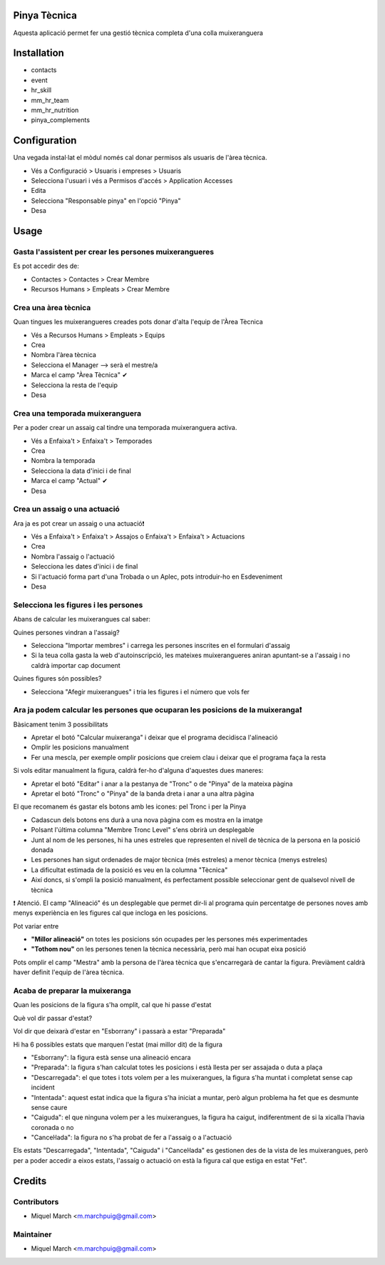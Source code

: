 .. image:: https://img.shields.io/badge/licence-AGPL--3-blue.svg
    :alt: License: AGPL-3

Pinya Tècnica
==============

Aquesta aplicació permet fer una gestió tècnica completa d'una colla muixeranguera

Installation
============

* contacts
* event
* hr_skill
* mm_hr_team
* mm_hr_nutrition
* pinya_complements

Configuration
=============

Una vegada instal·lat el mòdul només cal donar permisos als usuaris de l'àrea tècnica.

.. image:: /pinya_tecnica/static/description/tecnica_001.png
   :alt: Captura de pantalla dels permisos de pinya
   :width: 90%

* Vés a Configuració > Usuaris i empreses > Usuaris
* Selecciona l'usuari i vés a Permisos d'accés > Application Accesses
* Edita
* Selecciona "Responsable pinya" en l'opció "Pinya"
* Desa

Usage
=======

Gasta l'assistent per crear les persones muixerangueres
-------------------------------------------------------

.. image:: /pinya_tecnica/static/description/tecnica_002_003.png
   :alt: Captura de pantalla de l'assistent de crear membre
   :width: 90%


Es pot accedir des de:

* Contactes > Contactes > Crear Membre
* Recursos Humans > Empleats > Crear Membre

Crea una àrea tècnica
---------------------

.. image:: /pinya_tecnica/static/description/tecnica_004.png
   :alt: Captura de pantalla de creació d'un equip
   :width: 90%

Quan tingues les muixerangueres creades pots donar d'alta l'equip de l'Àrea Tècnica

* Vés a Recursos Humans > Empleats > Equips
* Crea
* Nombra l'àrea tècnica
* Selecciona el Manager --> serà el mestre/a
* Marca el camp "Àrea Tècnica" ✔
* Selecciona la resta de l'equip
* Desa

Crea una temporada muixeranguera
--------------------------------

.. image:: /pinya_tecnica/static/description/tecnica_005.png
   :alt: Captura de pantalla de creació d'una temporada muixeranguera
   :width: 90%

Per a poder crear un assaig cal tindre una temporada muixeranguera activa.

* Vés a Enfaixa't > Enfaixa't > Temporades
* Crea
* Nombra la temporada
* Selecciona la data d'inici i de final
* Marca el camp "Actual" ✔
* Desa

Crea un assaig o una actuació
-----------------------------

.. image:: /pinya_tecnica/static/description/tecnica_006.png
   :alt: Captura de pantalla de creació d'un assaig
   :width: 90%

Ara ja es pot crear un assaig o una actuació❗

* Vés a Enfaixa't > Enfaixa't > Assajos o Enfaixa't > Enfaixa't > Actuacions
* Crea
* Nombra l'assaig o l'actuació
* Selecciona les dates d'inici i de final
* Si l'actuació forma part d'una Trobada o un Aplec, pots introduir-ho en Esdeveniment
* Desa

Selecciona les figures i les persones
-------------------------------------

.. image:: /pinya_tecnica/static/description/tecnica_007.png
   :alt: Captura de pantalla d'un assaig
   :width: 90%

Abans de calcular les muixerangues cal saber:

Quines persones vindran a l'assaig?

* Selecciona "Importar membres" i carrega les persones inscrites en el formulari d'assaig
* Si la teua colla gasta la web d'autoinscripció, les mateixes muixerangueres aniran apuntant-se a l'assaig i no caldrà importar cap document

Quines figures són possibles?

* Selecciona "Afegir muixerangues" i tria les figures i el número que vols fer


Ara ja podem calcular les persones que ocuparan les posicions de la muixeranga❗
-------------------------------------------------------------------------------

.. image:: /pinya_tecnica/static/description/tecnica_008.png
   :alt: Captura de pantalla d'un assaig
   :width: 90%


Bàsicament tenim 3 possibilitats

* Apretar el botó "Calcular muixeranga" i deixar que el programa decidisca l'alineació
* Omplir les posicions manualment
* Fer una mescla, per exemple omplir posicions que creiem clau i deixar que el programa faça la resta

Si vols editar manualment la figura, caldrà fer-ho d'alguna d'aquestes dues maneres:

* Apretar el botó "Editar" i anar a la pestanya de "Tronc" o de "Pinya" de la mateixa pàgina
* Apretar el botó "Tronc" o "Pinya" de la banda dreta i anar a una altra pàgina

El que recomanem és gastar els botons amb les icones:  pel Tronc i  per la Pinya

* Cadascun dels botons ens durà a una nova pàgina com es mostra en la imatge
* Polsant l'última columna "Membre Tronc Level" s'ens obrirà un desplegable
* Junt al nom de les persones, hi ha unes estreles que representen el nivell de tècnica de la persona en la posició donada
* Les persones han sigut ordenades de major tècnica (més estreles) a menor tècnica (menys estreles)
* La dificultat estimada de la posició es veu en la columna "Tècnica"
* Així doncs, si s'ompli la posició manualment, és perfectament possible seleccionar gent de qualsevol nivell de tècnica

❗ Atenció. El camp "Alineació" és un desplegable que permet dir-li al programa quin percentatge de persones noves amb menys experiència en les figures cal que incloga en les posicions.

Pot variar entre

* **"Millor alineació"** on totes les posicions són ocupades per les persones més experimentades
* **"Tothom nou"** on les persones tenen la tècnica necessària, però mai han ocupat eixa posició

Pots omplir el camp "Mestra" amb la persona de l'àrea tècnica que s'encarregarà de cantar la figura. Previàment caldrà haver definit l'equip de l'àrea tècnica.


Acaba de preparar la muixeranga
-------------------------------

Quan les posicions de la figura s'ha omplit, cal que hi passe d'estat

Què vol dir passar d'estat?

Vol dir que deixarà d'estar en "Esborrany" i passarà a estar "Preparada"

Hi ha 6 possibles estats que marquen l'estat (mai millor dit) de la figura

* "Esborrany": la figura està sense una alineació encara
* "Preparada": la figura s'han calculat totes les posicions i està llesta per ser assajada o duta a plaça
* "Descarregada": el que totes i tots volem per a les muixerangues, la figura s'ha muntat i completat sense cap incident
* "Intentada": aquest estat indica que la figura s'ha iniciat a muntar, però algun problema ha fet que es desmunte sense caure
* "Caiguda": el que ninguna volem per a les muixerangues, la figura ha caigut, indiferentment de si la xicalla l'havia coronada o no
* "Canceŀlada": la figura no s'ha probat de fer a l'assaig o a l'actuació


.. image:: /pinya_tecnica/static/description/tecnica_009.png
   :alt: Captura de pantalla dels estats d'un assaig
   :width: 50%

Els estats "Descarregada", "Intentada", "Caiguda" i "Canceŀlada" es gestionen des de la vista de les muixerangues, però per a poder accedir a eixos estats, l'assaig o actuació on està la figura cal que estiga en estat "Fet".


Credits
=======

Contributors
------------

* Miquel March <m.marchpuig@gmail.com>

Maintainer
----------

* Miquel March <m.marchpuig@gmail.com>
